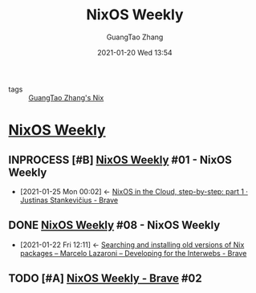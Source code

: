 #+TITLE: NixOS Weekly
#+AUTHOR: GuangTao Zhang
#+EMAIL: gtrunsec@hardenedlinux.org
#+DATE: 2021-01-20 Wed 13:54




- tags :: [[file:guangtao_nix.org][GuangTao Zhang's Nix]]

* [[https://weekly.nixos.org/][NixOS Weekly]]
** INPROCESS [#B] [[https://weekly.nixos.org/2021/01-nixos-weekly-2021-01.html][NixOS Weekly]] #01 - NixOS Weekly
:PROPERTIES:
:ID:       c5dd94b0-9ce5-4dda-a456-85c7b2e79660
:END:



 - [2021-01-25 Mon 00:02] <- [[id:7504c53e-9bac-4f78-989a-b5ef2f59d061][NixOS in the Cloud, step-by-step: part 1 · Justinas Stankevičius - Brave]]
** DONE [[https://weekly.nixos.org/2020/08-nixos-weekly-2020-08.html][NixOS Weekly]] #08 - NixOS Weekly
:PROPERTIES:
:ID:       eb07b93b-30cd-4f1a-9375-1fda83604927
:END:
- [2021-01-22 Fri 12:11] <- [[id:f061eb50-620a-4e84-a729-603bc7c1eb62][Searching and installing old versions of Nix packages – Marcelo Lazaroni – Developing for the Interwebs - Brave]]
** TODO [#A] [[https://weekly.nixos.org/2021/02-nixos-weekly-2021-02.html][NixOS Weekly - Brave]] #02
